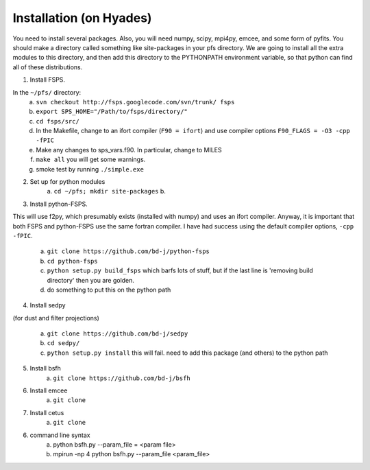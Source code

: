 Installation (on Hyades)
=====

You need to install several packages.  Also, you will need numpy,
scipy, mpi4py, emcee, and some form of pyfits.  You should make a
directory called something like site-packages in your pfs directory.  We
are going to install all the extra modules to this directory, and then add this
directory to the PYTHONPATH environment variable, so that python can
find all of these distributions.




1. Install FSPS. 

In the ``~/pfs/`` directory:
    a. ``svn checkout http://fsps.googlecode.com/svn/trunk/ fsps``
    b. ``export SPS_HOME="/Path/to/fsps/directory/"``
    c. ``cd fsps/src/``
    d. In the Makefile, change to an ifort compiler (``F90 = ifort``) and use compiler options ``F90_FLAGS = -O3 -cpp -fPIC``
    e. Make any changes to sps_vars.f90.  In particular, change to MILES
    f. ``make all``  you will get some warnings.
    g. smoke test by running ``./simple.exe``

2. Set up for python modules
    a. ``cd ~/pfs; mkdir site-packages``
    b.

3. Install python-FSPS.

This will use f2py, which presumably exists (installed with
numpy) and uses an ifort compiler.  Anyway, it is important that both
FSPS and python-FSPS use the same fortran compiler.  I have had
success using the default compiler options, ``-cpp -fPIC``.

    a. ``git clone https://github.com/bd-j/python-fsps``
    b. ``cd python-fsps``
    c. ``python setup.py build_fsps`` which barfs lots of stuff, but if the last line is 'removing build directory' then you are golden.
    d.  do something to put this on the python path

4. Install sedpy 

(for dust and filter projections)

    a. ``git clone https://github.com/bd-j/sedpy``
    b. ``cd sedpy/``
    c. ``python setup.py install`` this will fail.  need to add this package (and others) to the python path

5. Install bsfh
    a. ``git clone https://github.com/bd-j/bsfh``

6. Install emcee
    a. ``git clone``

7. Install cetus
    a. ``git clone``

6. command line syntax
    a. python bsfh.py --param_file = <param file>
    b. mpirun -np 4 python bsfh.py --param_file <param_file>
